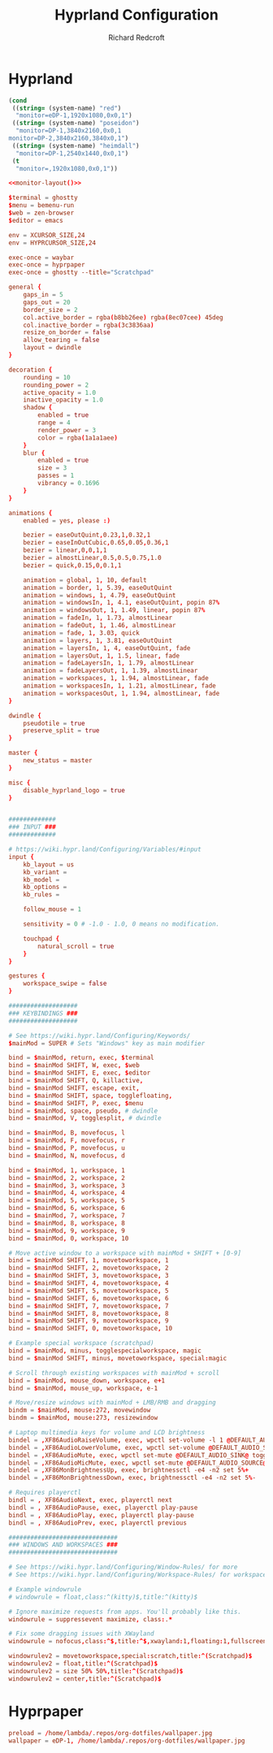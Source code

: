 #+TITLE: Hyprland Configuration
#+AUTHOR: Richard Redcroft
#+EMAIL: Richard@Redcroft.tech
#+OPTIONS: toc:nil num:nil
#+PROPERTY: Header-args :tangle-mode (identity #o444) :mkdirp yes
#+auto_tangle: t

* Hyprland
#+name: monitor-layout
#+begin_src emacs-lisp :tangle no
  (cond
   ((string= (system-name) "red")
    "monitor=eDP-1,1920x1080,0x0,1")
   ((string= (system-name) "poseidon")
    "monitor=DP-1,3840x2160,0x0,1
  monitor=DP-2,3840x2160,3840x0,1")
   ((string= (system-name) "heimdall")
    "monitor=DP-1,2540x1440,0x0,1")
   (t
    "monitor=,1920x1080,0x0,1"))
#+end_src

#+begin_src conf :tangle "~/.config/hypr/hyprland.conf" :noweb yes
  <<monitor-layout()>>

  $terminal = ghostty
  $menu = bemenu-run
  $web = zen-browser
  $editor = emacs

  env = XCURSOR_SIZE,24
  env = HYPRCURSOR_SIZE,24

  exec-once = waybar
  exec-once = hyprpaper
  exec-once = ghostty --title="Scratchpad"

  general {
      gaps_in = 5
      gaps_out = 20
      border_size = 2
      col.active_border = rgba(b8bb26ee) rgba(8ec07cee) 45deg
      col.inactive_border = rgba(3c3836aa)
      resize_on_border = false
      allow_tearing = false
      layout = dwindle
  }

  decoration {
      rounding = 10
      rounding_power = 2
      active_opacity = 1.0
      inactive_opacity = 1.0
      shadow {
          enabled = true
          range = 4
          render_power = 3
          color = rgba(1a1a1aee)
      }
      blur {
          enabled = true
          size = 3
          passes = 1
          vibrancy = 0.1696
      }
  }

  animations {
      enabled = yes, please :)

      bezier = easeOutQuint,0.23,1,0.32,1
      bezier = easeInOutCubic,0.65,0.05,0.36,1
      bezier = linear,0,0,1,1
      bezier = almostLinear,0.5,0.5,0.75,1.0
      bezier = quick,0.15,0,0.1,1

      animation = global, 1, 10, default
      animation = border, 1, 5.39, easeOutQuint
      animation = windows, 1, 4.79, easeOutQuint
      animation = windowsIn, 1, 4.1, easeOutQuint, popin 87%
      animation = windowsOut, 1, 1.49, linear, popin 87%
      animation = fadeIn, 1, 1.73, almostLinear
      animation = fadeOut, 1, 1.46, almostLinear
      animation = fade, 1, 3.03, quick
      animation = layers, 1, 3.81, easeOutQuint
      animation = layersIn, 1, 4, easeOutQuint, fade
      animation = layersOut, 1, 1.5, linear, fade
      animation = fadeLayersIn, 1, 1.79, almostLinear
      animation = fadeLayersOut, 1, 1.39, almostLinear
      animation = workspaces, 1, 1.94, almostLinear, fade
      animation = workspacesIn, 1, 1.21, almostLinear, fade
      animation = workspacesOut, 1, 1.94, almostLinear, fade
  }

  dwindle {
      pseudotile = true
      preserve_split = true
  }

  master {
      new_status = master
  }

  misc {
      disable_hyprland_logo = true
  }


  #############
  ### INPUT ###
  #############

  # https://wiki.hypr.land/Configuring/Variables/#input
  input {
      kb_layout = us
      kb_variant =
      kb_model =
      kb_options =
      kb_rules =

      follow_mouse = 1

      sensitivity = 0 # -1.0 - 1.0, 0 means no modification.

      touchpad {
          natural_scroll = true
      }
  }

  gestures {
      workspace_swipe = false
  }

  ###################
  ### KEYBINDINGS ###
  ###################

  # See https://wiki.hypr.land/Configuring/Keywords/
  $mainMod = SUPER # Sets "Windows" key as main modifier

  bind = $mainMod, return, exec, $terminal
  bind = $mainMod SHIFT, W, exec, $web
  bind = $mainMod SHIFT, E, exec, $editor
  bind = $mainMod SHIFT, Q, killactive,
  bind = $mainMod SHIFT, escape, exit,
  bind = $mainMod SHIFT, space, togglefloating,
  bind = $mainMod SHIFT, P, exec, $menu
  bind = $mainMod, space, pseudo, # dwindle
  bind = $mainMod, V, togglesplit, # dwindle

  bind = $mainMod, B, movefocus, l
  bind = $mainMod, F, movefocus, r
  bind = $mainMod, P, movefocus, u
  bind = $mainMod, N, movefocus, d

  bind = $mainMod, 1, workspace, 1
  bind = $mainMod, 2, workspace, 2
  bind = $mainMod, 3, workspace, 3
  bind = $mainMod, 4, workspace, 4
  bind = $mainMod, 5, workspace, 5
  bind = $mainMod, 6, workspace, 6
  bind = $mainMod, 7, workspace, 7
  bind = $mainMod, 8, workspace, 8
  bind = $mainMod, 9, workspace, 9
  bind = $mainMod, 0, workspace, 10

  # Move active window to a workspace with mainMod + SHIFT + [0-9]
  bind = $mainMod SHIFT, 1, movetoworkspace, 1
  bind = $mainMod SHIFT, 2, movetoworkspace, 2
  bind = $mainMod SHIFT, 3, movetoworkspace, 3
  bind = $mainMod SHIFT, 4, movetoworkspace, 4
  bind = $mainMod SHIFT, 5, movetoworkspace, 5
  bind = $mainMod SHIFT, 6, movetoworkspace, 6
  bind = $mainMod SHIFT, 7, movetoworkspace, 7
  bind = $mainMod SHIFT, 8, movetoworkspace, 8
  bind = $mainMod SHIFT, 9, movetoworkspace, 9
  bind = $mainMod SHIFT, 0, movetoworkspace, 10

  # Example special workspace (scratchpad)
  bind = $mainMod, minus, togglespecialworkspace, magic
  bind = $mainMod SHIFT, minus, movetoworkspace, special:magic

  # Scroll through existing workspaces with mainMod + scroll
  bind = $mainMod, mouse_down, workspace, e+1
  bind = $mainMod, mouse_up, workspace, e-1

  # Move/resize windows with mainMod + LMB/RMB and dragging
  bindm = $mainMod, mouse:272, movewindow
  bindm = $mainMod, mouse:273, resizewindow

  # Laptop multimedia keys for volume and LCD brightness
  bindel = ,XF86AudioRaiseVolume, exec, wpctl set-volume -l 1 @DEFAULT_AUDIO_SINK@ 5%+
  bindel = ,XF86AudioLowerVolume, exec, wpctl set-volume @DEFAULT_AUDIO_SINK@ 5%-
  bindel = ,XF86AudioMute, exec, wpctl set-mute @DEFAULT_AUDIO_SINK@ toggle
  bindel = ,XF86AudioMicMute, exec, wpctl set-mute @DEFAULT_AUDIO_SOURCE@ toggle
  bindel = ,XF86MonBrightnessUp, exec, brightnessctl -e4 -n2 set 5%+
  bindel = ,XF86MonBrightnessDown, exec, brightnessctl -e4 -n2 set 5%-

  # Requires playerctl
  bindl = , XF86AudioNext, exec, playerctl next
  bindl = , XF86AudioPause, exec, playerctl play-pause
  bindl = , XF86AudioPlay, exec, playerctl play-pause
  bindl = , XF86AudioPrev, exec, playerctl previous

  ##############################
  ### WINDOWS AND WORKSPACES ###
  ##############################

  # See https://wiki.hypr.land/Configuring/Window-Rules/ for more
  # See https://wiki.hypr.land/Configuring/Workspace-Rules/ for workspace rules

  # Example windowrule
  # windowrule = float,class:^(kitty)$,title:^(kitty)$

  # Ignore maximize requests from apps. You'll probably like this.
  windowrule = suppressevent maximize, class:.*

  # Fix some dragging issues with XWayland
  windowrule = nofocus,class:^$,title:^$,xwayland:1,floating:1,fullscreen:0,pinned:0

  windowrulev2 = movetoworkspace,special:scratch,title:^(Scratchpad)$
  windowrulev2 = float,title:^(Scratchpad)$
  windowrulev2 = size 50% 50%,title:^(Scratchpad)$
  windowrulev2 = center,title:^(Scratchpad)$

#+end_src

* Hyprpaper

#+begin_src conf :tangle "~/.config/hypr/hyprpaper.conf"
  preload = /home/lambda/.repos/org-dotfiles/wallpaper.jpg
  wallpaper = eDP-1, /home/lambda/.repos/org-dotfiles/wallpaper.jpg
#+end_src
